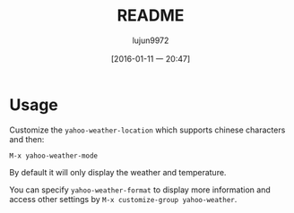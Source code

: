 #+TITLE: README
#+AUTHOR: lujun9972
#+CATEGORY: yahoo-weather-mode
#+DATE: [2016-01-11 一 20:47]
#+OPTIONS: ^:{}

* Usage


Customize the =yahoo-weather-location= which supports chinese characters and then: 

~M-x yahoo-weather-mode~

By default it will only display the weather and temperature.

You can specify =yahoo-weather-format= to display more information and access other settings by =M-x customize-group yahoo-weather=.

[[./snapshot.jpeg]]
